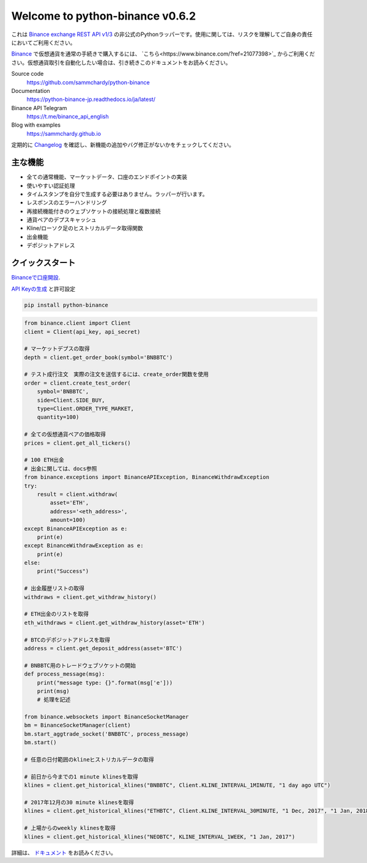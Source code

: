 ================================
Welcome to python-binance v0.6.2
================================

.. image:: https://img.shields.io/pypi/v/python-binance.svg
    :target: https://pypi.python.org/pypi/python-binance

.. image:: https://img.shields.io/pypi/l/python-binance.svg
    :target: https://pypi.python.org/pypi/python-binance

.. image:: https://img.shields.io/travis/sammchardy/python-binance.svg
    :target: https://travis-ci.org/sammchardy/python-binance

.. image:: https://img.shields.io/coveralls/sammchardy/python-binance.svg
    :target: https://coveralls.io/github/sammchardy/python-binance

.. image:: https://img.shields.io/pypi/wheel/python-binance.svg
    :target: https://pypi.python.org/pypi/python-binance

.. image:: https://img.shields.io/pypi/pyversions/python-binance.svg
    :target: https://pypi.python.org/pypi/python-binance

これは `Binance exchange REST API v1/3 <https://github.com/binance-exchange/binance-official-api-docs>`_ の非公式のPythonラッパーです。使用に関しては、リスクを理解してご自身の責任においてご利用ください。

`Binance <https://www.binance.com/?ref=21077398>`_ で仮想通貨を通常の手続きで購入するには、 `こちら<https://www.binance.com/?ref=21077398>`_ からご利用ください。仮想通貨取引を自動化したい場合は、引き続きこのドキュメントをお読みください。

Source code
  https://github.com/sammchardy/python-binance

Documentation
  https://python-binance-jp.readthedocs.io/ja/latest/

Binance API Telegram
  https://t.me/binance_api_english

Blog with examples
  https://sammchardy.github.io

定期的に `Changelog <https://python-binance.readthedocs.io/en/latest/changelog.html>`_ を確認し、新機能の追加やバグ修正がないかをチェックしてください。

主な機能
--------

- 全ての通常機能、マーケットデータ、口座のエンドポイントの実装
- 使いやすい認証処理
- タイムスタンプを自分で生成する必要はありません。ラッパーが行います。
- レスポンスのエラーハンドリング
- 再接続機能付きのウェブソケットの接続処理と複数接続
- 通貨ペアのデプスキャッシュ
- Kline/ローソク足のヒストリカルデータ取得関数
- 出金機能
- デポジットアドレス

クイックスタート
-----------

`Binanceで口座開設 <https://www.binance.com/?ref=21077398>`_.


`API Keyの生成 <https://www.binance.com/userCenter/createApi.html>`_ と許可設定


.. code:: bash

    pip install python-binance


.. code:: python

    from binance.client import Client
    client = Client(api_key, api_secret)

    # マーケットデプスの取得
    depth = client.get_order_book(symbol='BNBBTC')

    # テスト成行注文　実際の注文を送信するには、create_order関数を使用
    order = client.create_test_order(
        symbol='BNBBTC',
        side=Client.SIDE_BUY,
        type=Client.ORDER_TYPE_MARKET,
        quantity=100)

    # 全ての仮想通貨ペアの価格取得
    prices = client.get_all_tickers()

    # 100 ETH出金
    # 出金に関しては、docs参照
    from binance.exceptions import BinanceAPIException, BinanceWithdrawException
    try:
        result = client.withdraw(
            asset='ETH',
            address='<eth_address>',
            amount=100)
    except BinanceAPIException as e:
        print(e)
    except BinanceWithdrawException as e:
        print(e)
    else:
        print("Success")

    # 出金履歴リストの取得
    withdraws = client.get_withdraw_history()

    # ETH出金のリストを取得
    eth_withdraws = client.get_withdraw_history(asset='ETH')

    # BTCのデポジットアドレスを取得
    address = client.get_deposit_address(asset='BTC')

    # BNBBTC用のトレードウェブソケットの開始
    def process_message(msg):
        print("message type: {}".format(msg['e']))
        print(msg)
        # 処理を記述

    from binance.websockets import BinanceSocketManager
    bm = BinanceSocketManager(client)
    bm.start_aggtrade_socket('BNBBTC', process_message)
    bm.start()

    # 任意の日付範囲のklineヒストリカルデータの取得

    # 前日から今までの1 minute klinesを取得
    klines = client.get_historical_klines("BNBBTC", Client.KLINE_INTERVAL_1MINUTE, "1 day ago UTC")

    # 2017年12月の30 minute klinesを取得
    klines = client.get_historical_klines("ETHBTC", Client.KLINE_INTERVAL_30MINUTE, "1 Dec, 2017", "1 Jan, 2018")

    # 上場からのweekly klinesを取得
    klines = client.get_historical_klines("NEOBTC", KLINE_INTERVAL_1WEEK, "1 Jan, 2017")


詳細は、 `ドキュメント <https://python-binance.readthedocs.io/en/latest/>`_ をお読みください。

